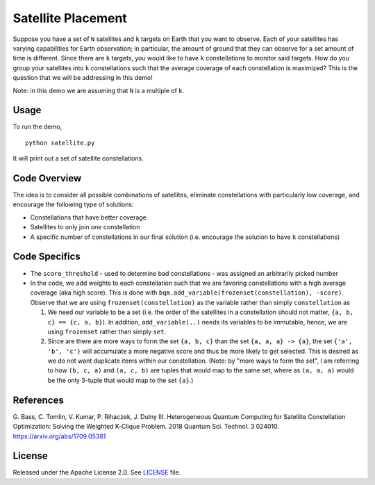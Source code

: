 ===================
Satellite Placement
===================
Suppose you have a set of ``N`` satellites and ``k`` targets on Earth that you
want to observe. Each of your satellites has varying capabilities for Earth
observation; in particular, the amount of ground that they can observe for a
set amount of time is different. Since there are ``k`` targets, you would like
to have ``k`` constellations to monitor said targets. How do you group your
satellites into ``k`` constellations such that the average coverage of each
constellation is maximized? This is the question that we will be addressing in
this demo!

Note: in this demo we are assuming that ``N`` is a multiple of ``k``.

Usage
-----
To run the demo,
::

  python satellite.py

It will print out a set of satellite constellations.

Code Overview
-------------
The idea is to consider all possible combinations of satellites, eliminate
constellations with particularly low coverage, and encourage the following type
of solutions:

* Constellations that have better coverage
* Satellites to only join *one* constellation
* A specific number of constellations in our final solution (i.e. encourage the
  solution to have ``k`` constellations)

Code Specifics
--------------

* The ``score_threshold`` - used to determine bad constellations - was
  assigned an arbitrarily picked number
* In the code, we add weights to each constellation such that we are favoring
  constellations with a high average coverage (aka high score). This is done
  with ``bqm.add_variable(frozenset(constellation), -score)``. Observe that we
  are using ``frozenset(constellation)`` as the variable rather than simply
  ``constellation`` as

  1. We need our variable to be a set (i.e. the order of the satellites in a
     constellation should not matter, ``{a, b, c} == {c, a, b}``). In addition,
     ``add_variable(..)`` needs its variables to be immutable, hence, we are
     using ``frozenset`` rather than simply ``set``.
  2. Since are there are more ways to form the set ``{a, b, c}``
     than the set ``{a, a, a} -> {a}``, the set
     ``{'a', 'b', 'c'}`` will accumulate a more negative score and thus be more
     likely to get selected. This is desired as we do not want duplicate items
     within our constellation. (Note: by "more ways to form the set", I am
     referring to how ``(b, c, a)`` and ``(a, c, b)`` are tuples that would
     map to the same set, where as ``(a, a, a)`` would be the only 3-tuple that
     would map to the set ``{a}``.)

References
----------
G. Bass, C. Tomlin, V. Kumar, P. Rihaczek, J. Dulny III.
Heterogeneous Quantum Computing for Satellite Constellation Optimization:
Solving the Weighted K-Clique Problem. 2018 Quantum Sci. Technol. 3 024010.
https://arxiv.org/abs/1709.05381

License
-------
Released under the Apache License 2.0. See `LICENSE <./LICENSE>`_ file.
